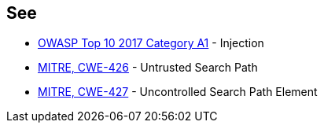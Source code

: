 == See

* https://www.owasp.org/index.php/Top_10-2017_A1-Injection[OWASP Top 10 2017 Category A1] - Injection
* https://cwe.mitre.org/data/definitions/426.html[MITRE, CWE-426] - Untrusted Search Path
* https://cwe.mitre.org/data/definitions/427.html[MITRE, CWE-427] - Uncontrolled Search Path Element
